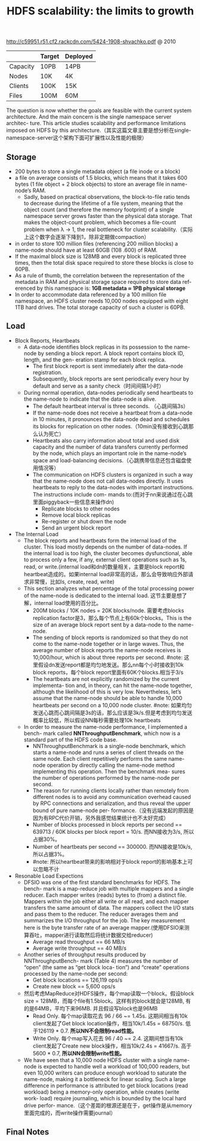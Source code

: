 #+title: HDFS scalability: the limits to growth
http://c59951.r51.cf2.rackcdn.com/5424-1908-shvachko.pdf @ 2010

|          | Target | Deployed |
|----------+--------+----------|
| Capacity | 10PB   | 14PB     |
| Nodes    | 10K    | 4K       |
| Clients  | 100K   | 15K      |
| Files    | 100M   | 60M      |

The question is now whether the goals are feasible with the current system architecture. And the main concern is the single namespace server architec- ture. This article studies scalability and performance limitations imposed on HDFS by this architecture.（其实这篇文章主要是想分析在single-namespace-server这个架构下面可扩展性以及性能的极限）

** Storage
- 200 bytes to store a single metadata object (a file inode or a block)
- a file on average consists of 1.5 blocks, which means that it takes 600 bytes (1 file object + 2 block objects) to store an average file in name-node’s RAM.
  - Sadly, based on practical observations, the block-to-file ratio tends to decrease during the lifetime of a file system, meaning that the object count (and therefore the memory footprint) of a single namespace server grows faster than the physical data storage. That makes the object-count problem, which becomes a file-count problem when λ → 1, the real bottleneck for cluster scalability.（实际上这个数字会逐渐下降到1，除非定期做compaction）
- in order to store 100 million files (referencing 200 million blocks) a name-node should have at least 60GB (108 .600) of RAM.
- If the maximal block size is 128MB and every block is replicated three times, then the total disk space required to store these blocks is close to 60PB.
- As a rule of thumb, the correlation between the representation of the metadata in RAM and physical storage space required to store data ref- erenced by this namespace is: *1GB metadata ≈ 1PB physical storage*
- In order to accommodate data referenced by a 100 million file namespace, an HDFS cluster needs 10,000 nodes equipped with eight 1TB hard drives. The total storage capacity of such a cluster is 60PB.

** Load
- Block Reports, Heartbeats
  - A data-node identifies block replicas in its possession to the name-node by sending a block report. A block report contains block ID, length, and the gen- eration stamp for each block replica.
    - The first block report is sent immediately after the data-node registration.
    - Subsequently, block reports are sent periodically every hour by default and serve as a sanity check（时间间隔1小时）
  - During normal operation, data-nodes periodically send heartbeats to the name-node to indicate that the data-node is alive.
    - The default heartbeat interval is three seconds. （心跳间隔3s）
    - If the name-node does not receive a heartbeat from a data-node in 10 minutes, it pronounces the data-node dead and schedules its blocks for replication on other nodes.（10min没有接收到心跳那么认为死亡）
    - Heartbeats also carry information about total and used disk capacity and the number of data transfers currently performed by the node, which plays an important role in the name-node’s space and load-balancing decisions.（心跳携带信息还包含磁盘使用情况等）
    - The communication on HDFS clusters is organized in such a way that the name-node does not call data-nodes directly. It uses heartbeats to reply to the data-nodes with important instructions. The instructions include com- mands to:(而对于nn来说通过在心跳里面piggyback一些信息来操作dn)
      - Replicate blocks to other nodes
      - Remove local block replicas
      - Re-register or shut down the node
      - Send an urgent block report

- The Internal Load
  - The block reports and heartbeats form the internal load of the cluster. This load mostly depends on the number of data-nodes. If the internal load is too high, the cluster becomes dysfunctional, able to process only a few, if any, external client operations such as 1s, read, or write.(internal load和dn的数量相关，主要是block report和heartbeat造成的。如果internal load非常高的话，那么会导致响应外部请求非常慢，比如ls, create, read, write)
  - This section analyzes what percentage of the total processing power of the name-node is dedicated to the internal load. 这节主要是想了解，internal load使用的百分比。
    - 200M blocks / 10K nodes = 20K blocks/node. 需要考虑blocks replication factor是3，那么每个节点上有60k个blocks。This is the size of an average block report sent by a data-node to the name-node.
    - The sending of block reports is randomized so that they do not come to the name-node together or in large waves. Thus, the average number of block reports the name-node receives is 10,000/hour, which is about three reports per second. #note: 这里假设dn发送report都是均匀地发送。那么nn每个小时接收到10k block reports，每个block report里面有60K个blocks.相当于3/s
    - The heartbeats are not explicitly randomized by the current implementa- tion and, in theory, can hit the name-node together, although the likelihood of this is very low. Nevertheless, let’s assume that the name-node should be able to handle 10,000 heartbeats per second on a 10,000 node cluster. #note: 如果均匀发送心跳而心跳间隔是3s的话，那么应该是3k/s.但是考虑到均匀发送概率比较低，所以假设NN每秒需要处理10k heartbeats
  - In order to measure the name-node performance, I implemented a bench- mark called *NNThroughputBenchmark*, which now is a standard part of the HDFS code base.
    - NNThroughputBenchmark is a single-node benchmark, which starts a name-node and runs a series of client threads on the same node. Each client repetitively performs the same name-node operation by directly calling the name-node method implementing this operation. Then the benchmark mea- sures the number of operations performed by the name-node per second.
    - The reason for running clients locally rather than remotely from different nodes is to avoid any communication overhead caused by RPC connections and serialization, and thus reveal the upper bound of pure name-node per- formance.（没有远端发起的原因是因为有RPC代价开销，另外我感觉结果统计也不太好完成）
    - Number of blocks processed in block reports per second == 639713 / 60K blocks per block report = 10/s. 而NN接收为3/s, 所以占据30%。
    - Number of heartbeats per second == 300000. 而NN接收是10k/s, 所以占据3%。
    - #note: 所以heartbeat带来的影响相对于block report的影响基本上可以忽略不计

- Resonable Load Expections
  - DFSIO was one of the first standard benchmarks for HDFS. The bench- mark is a map-reduce job with multiple mappers and a single reducer. Each mapper writes (reads) bytes to (from) a distinct file. Mappers within the job either all write or all read, and each mapper transfers the same amount of data. The mappers collect the I/O stats and pass them to the reducer. The reducer averages them and summarizes the I/O throughput for the job. The key measurement here is the byte transfer rate of an average mapper.(使用DFSIO来测算吞吐，mapper进行读取然后将统计数据交给reducer)
    - Average read throughput == 66 MB/s
    - Average write throughput == 40 MB/s
  - Another series of throughput results produced by NNThroughputBench- mark (Table 4) measures the number of “open” (the same as “get block loca- tion”) and “create” operations processed by the name-node per second:
    - Get block locations == 126,119 ops/s
    - Create new block == 5,600 ops/s
  - 然后考虑MapReduce对HDFS操作，每个map读取一个block。假设block size = 128MB，而每个file有1.5block。这样有的block就会是128MB, 有的是64MB，平均下来96MB. 并且假设写block也是96MB
    - Read Only. 每个map读取花去 96 / 66 ~= 1.45s. 这期间相当有10k client发起了Get block location操作，相当10k/1.45s = 68750/s. 低于126119 * 0.7.  *所以NN不会限制read性能。*
    - Write Only. 每个map写入花去 96 / 40 ~= 2.4. 这期间想当有10k client发起了Create new block操作，相当10k/2.4s = 41667/s. 高于 5600 * 0.7,  *所以NN会限制write性能。*
  - We have seen that a 10,000 node HDFS cluster with a single name-node is expected to handle well a workload of 100,000 readers, but even 10,000 writers can produce enough workload to saturate the name-node, making it a bottleneck for linear scaling. Such a large difference in performance is attributed to get block locations (read workload) being a memory-only operation, while creates (write work- load) require journaling, which is bounded by the local hard drive perfor- mance.（这个差距的根源还是在于，get操作是从memory里面完成的，而write操作需要journal）

** Final Notes

